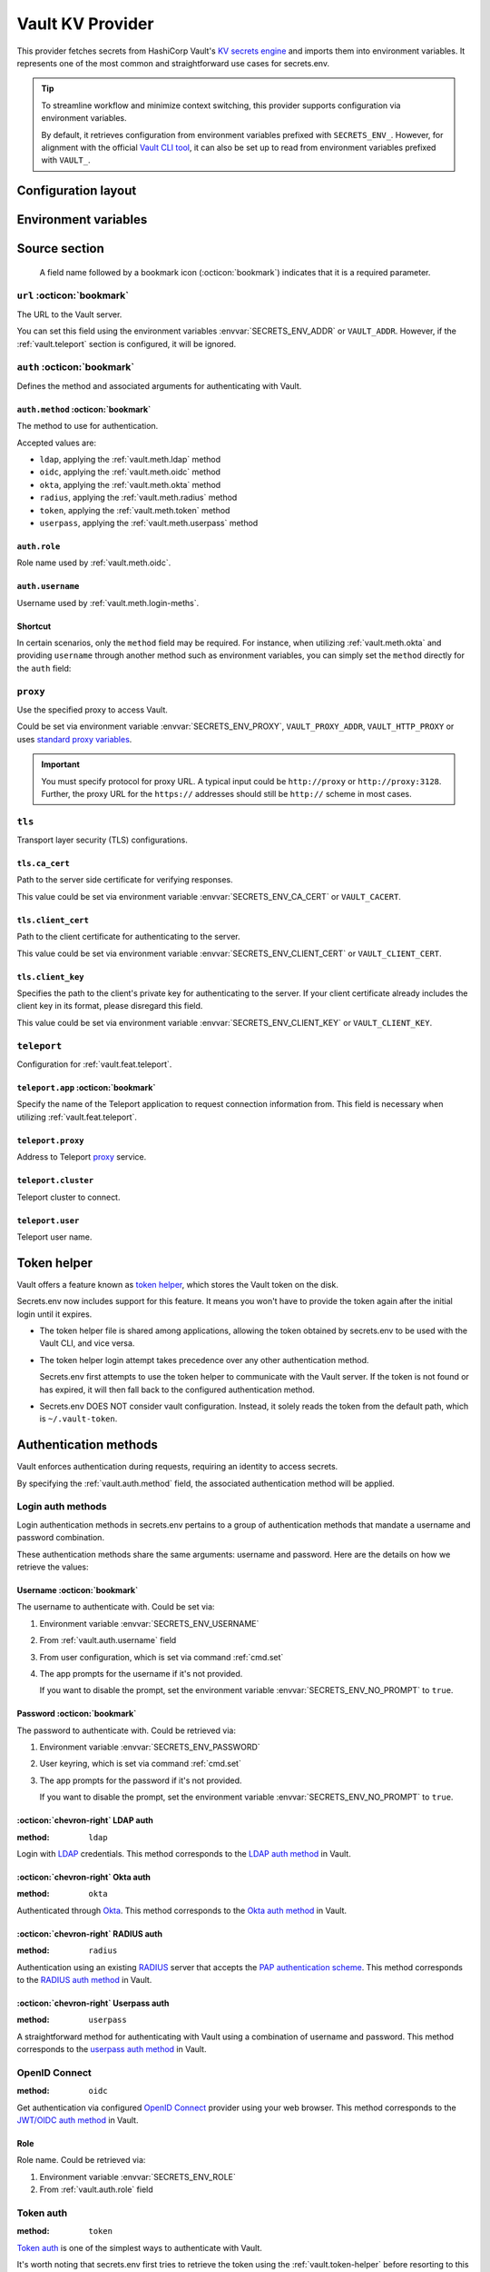 Vault KV Provider
=================

This provider fetches secrets from HashiCorp Vault's `KV secrets engine`_ and imports them into environment variables.
It represents one of the most common and straightforward use cases for secrets.env.

.. _KV secrets engine: https://developer.hashicorp.com/vault/docs/secrets/kv

.. tip::

   To streamline workflow and minimize context switching, this provider supports configuration via environment variables.

   By default, it retrieves configuration from environment variables prefixed with ``SECRETS_ENV_``.
   However, for alignment with the official `Vault CLI tool`_, it can also be set up to read from environment variables prefixed with ``VAULT_``.

   .. _Vault CLI tool: https://developer.hashicorp.com/vault/docs/commands


Configuration layout
--------------------

.. tab-set::

   .. tab-item:: toml
      :sync: toml

      .. code-block:: toml

         [[sources]]
         name = "strongbox"
         type = "vault"
         url = "https://vault.example.com"
         proxy = "http://proxy:3128"

         [sources.auth]
         method = "okta"
         username = "user@example.com"

         [sources.tls]
         ca_cert = "/path/ca.cert"
         client_cert = "/path/client.cert"
         client_key = "/path/client.key"

         [sources.teleport]
         proxy = "teleport.example.com"
         cluster = "dev.example.com"
         user = "demo-user"
         app = "my-app"

         [[secrets]]
         name = "DEMO_TOKEN"
         source = "strongbox"
         path = "secret/default"
         field = "token"

         [[secrets]]
         name = "NESTED_SECRET"
         source = "strongbox"
         path = "secret/default"
         field = [
            "subpath",
            "to",
            "secret",
         ]

   .. tab-item:: yaml
      :sync: yaml

      .. code-block:: yaml

         sources:
           - name: strongbox
             type: vault
             url: https://vault.example.com
             auth:
               method: okta
               username: user@example.com
             proxy: http://proxy:3128
             tls:
               ca_cert: /path/ca.cert
               client_cert: /path/client.cert
               client_key: /path/client.key
             teleport:
               proxy: teleport.example.com
               cluster: dev.example.com
               user: demo-user
               app: my-app

         secrets:
           - name: DEMO_TOKEN
             source: strongbox
             path: secret/default
             field: token

           - name: NESTED_SECRET
             source: strongbox
             path: secret/default
             field:
               - subpath
               - to
               - secret

   .. tab-item:: json

      .. code-block:: json

         {
           "sources": [
             {
               "name": "strongbox",
               "type": "vault",
               "url": "https://vault.example.com",
               "auth": {
                 "method": "okta",
                 "username": "user@example.com"
               },
               "proxy": "http://proxy:3128",
               "tls": {
                 "ca_cert": "/path/ca.cert",
                 "client_cert": "/path/client.cert",
                 "client_key": "/path/client.key"
               },
               "teleport": {
                 "proxy": "teleport.example.com",
                 "cluster": "dev.example.com",
                 "user": "demo-user",
                 "app": "my-app"
               }
             }
           ],
           "secrets": [
             {
               "name": "DEMO_TOKEN",
               "source": "strongbox",
               "path": "secret/default",
               "field": "token"
             },
             {
               "name": "NESTED_SECRET",
               "source": "strongbox",
               "path": "secret/default",
               "field": [
                 "subpath",
                 "to",
                 "secret"
               ]
             }
           ]
         }

   .. tab-item:: pyproject.toml

      .. code-block:: toml

         [[tool.secrets-env.sources]]
         name = "strongbox"
         type = "vault"
         url = "https://vault.example.com"
         proxy = "http://proxy:3128"

         [tool.secrets-env.sources.auth]
         method = "okta"
         username = "user@example.com"

         [tool.secrets-env.sources.tls]
         ca_cert = "/path/ca.cert"
         client_cert = "/path/client.cert"
         client_key = "/path/client.key"

         [tool.secrets-env.sources.teleport]
         proxy = "teleport.example.com"
         cluster = "dev.example.com"
         user = "demo-user"
         app = "my-app"

         [[tool.secrets-env.secrets]]
         name = "DEMO_TOKEN"
         source = "strongbox"
         path = "secret/default"
         field = "token"

         [[tool.secrets-env.secrets]]
         name = "NESTED_SECRET"
         source = "strongbox"
         path = "secret/default"
         field = [
            "subpath",
            "to",
            "secret",
         ]


Environment variables
---------------------

.. envvar:: SECRETS_ENV_ADDR

   The URL to the Vault server. Overrides the ``url`` field.

.. envvar:: SECRETS_ENV_CA_CERT

   Path to the server side certificate for verifying responses. Overrides the ``tls.ca_cert`` field.

.. envvar:: SECRETS_ENV_CLIENT_CERT

   Path to the client certificate for authenticating to the server. Overrides the ``tls.client_cert`` field.

.. envvar:: SECRETS_ENV_CLIENT_KEY

   Specifies the path to the client's private key for authenticating to the server. Overrides the ``tls.client_key`` field.

.. envvar:: SECRETS_ENV_NO_PROMPT

   Disables the prompt for username / password when using :ref:`vault.meth.login-meths`.

.. envvar:: SECRETS_ENV_PASSWORD

   The password to authenticate with. Used by :ref:`vault.meth.login-meths`.

.. envvar:: SECRETS_ENV_PROXY

   Use the specified proxy to access Vault. Overrides the ``proxy`` field.

.. envvar:: SECRETS_ENV_ROLE

   Role name used by :ref:`vault.meth.oidc`. Overrides :ref:`vault.auth.role` field.

.. envvar:: SECRETS_ENV_TOKEN

   The token to use for authentication. Used by :ref:`vault.meth.token` method.

.. envvar:: SECRETS_ENV_USERNAME

   The username to authenticate with. Overrides :ref:`vault.auth.username` field.

Source section
--------------

   A field name followed by a bookmark icon (:octicon:`bookmark`) indicates that it is a required parameter.

``url`` :octicon:`bookmark`
+++++++++++++++++++++++++++

The URL to the Vault server.

You can set this field using the environment variables :envvar:`SECRETS_ENV_ADDR` or ``VAULT_ADDR``.
However, if the :ref:`vault.teleport` section is configured, it will be ignored.

``auth`` :octicon:`bookmark`
++++++++++++++++++++++++++++

Defines the method and associated arguments for authenticating with Vault.

.. _vault.auth.method:

``auth.method`` :octicon:`bookmark`
^^^^^^^^^^^^^^^^^^^^^^^^^^^^^^^^^^^

The method to use for authentication.

Accepted values are:

- ``ldap``, applying the :ref:`vault.meth.ldap` method
- ``oidc``, applying the :ref:`vault.meth.oidc` method
- ``okta``, applying the :ref:`vault.meth.okta` method
- ``radius``, applying the :ref:`vault.meth.radius` method
- ``token``, applying the :ref:`vault.meth.token` method
- ``userpass``, applying the :ref:`vault.meth.userpass` method

.. _vault.auth.role:

``auth.role``
^^^^^^^^^^^^^

Role name used by :ref:`vault.meth.oidc`.

.. _vault.auth.username:

``auth.username``
^^^^^^^^^^^^^^^^^

Username used by :ref:`vault.meth.login-meths`.

Shortcut
^^^^^^^^

In certain scenarios, only the ``method`` field may be required.
For instance, when utilizing :ref:`vault.meth.okta` and providing ``username`` through another method such as environment variables, you can simply set the ``method`` directly for the ``auth`` field:

.. tab-set::

   .. tab-item:: toml
      :sync: toml

      .. code-block:: toml

         [[sources]]
         name = "strongbox"
         type = "vault"
         url = "https://vault.example.com"
         auth = "okta"

   .. tab-item:: yaml
      :sync: yaml

      .. code-block:: yaml

         sources:
           - name: strongbox
             type: vault
             url: https://vault.example.com
             auth: okta

``proxy``
+++++++++

Use the specified proxy to access Vault.

Could be set via environment variable :envvar:`SECRETS_ENV_PROXY`, ``VAULT_PROXY_ADDR``, ``VAULT_HTTP_PROXY`` or uses `standard proxy variables`_.

.. _standard proxy variables: https://www.python-httpx.org/environment_variables/#proxies

.. important::

   You must specify protocol for proxy URL. A typical input could be ``http://proxy`` or ``http://proxy:3128``.
   Further, the proxy URL for the ``https://`` addresses should still be ``http://`` scheme in most cases.

``tls``
+++++++

Transport layer security (TLS) configurations.

``tls.ca_cert``
^^^^^^^^^^^^^^^

Path to the server side certificate for verifying responses.

This value could be set via environment variable :envvar:`SECRETS_ENV_CA_CERT` or ``VAULT_CACERT``.

``tls.client_cert``
^^^^^^^^^^^^^^^^^^^

Path to the client certificate for authenticating to the server.

This value could be set via environment variable :envvar:`SECRETS_ENV_CLIENT_CERT` or ``VAULT_CLIENT_CERT``.

``tls.client_key``
^^^^^^^^^^^^^^^^^^

Specifies the path to the client's private key for authenticating to the server.
If your client certificate already includes the client key in its format, please disregard this field.

This value could be set via environment variable :envvar:`SECRETS_ENV_CLIENT_KEY` or ``VAULT_CLIENT_KEY``.

.. _vault.teleport:

``teleport``
++++++++++++

Configuration for :ref:`vault.feat.teleport`.

``teleport.app`` :octicon:`bookmark`
^^^^^^^^^^^^^^^^^^^^^^^^^^^^^^^^^^^^

Specify the name of the Teleport application to request connection information from.
This field is necessary when utilizing :ref:`vault.feat.teleport`.

``teleport.proxy``
^^^^^^^^^^^^^^^^^^

Address to Teleport `proxy <https://goteleport.com/docs/architecture/proxy/>`_ service.

``teleport.cluster``
^^^^^^^^^^^^^^^^^^^^

Teleport cluster to connect.

``teleport.user``
^^^^^^^^^^^^^^^^^

Teleport user name.


.. _vault.token-helper:

Token helper
------------

Vault offers a feature known as `token helper`_, which stores the Vault token on the disk.

Secrets.env now includes support for this feature.
It means you won't have to provide the token again after the initial login until it expires.

* The token helper file is shared among applications, allowing the token obtained by secrets.env to be used with the Vault CLI, and vice versa.

* The token helper login attempt takes precedence over any other authentication method.

  Secrets.env first attempts to use the token helper to communicate with the Vault server.
  If the token is not found or has expired, it will then fall back to the configured authentication method.

* Secrets.env DOES NOT consider vault configuration.
  Instead, it solely reads the token from the default path, which is ``~/.vault-token``.

.. _token helper: https://developer.hashicorp.com/vault/docs/commands/token-helper


Authentication methods
----------------------

Vault enforces authentication during requests, requiring an identity to access secrets.

By specifying the :ref:`vault.auth.method` field, the associated authentication method will be applied.

.. _vault.meth.login-meths:

Login auth methods
++++++++++++++++++

Login authentication methods in secrets.env pertains to a group of authentication methods that mandate a username and password combination.

These authentication methods share the same arguments: username and password.
Here are the details on how we retrieve the values:

Username :octicon:`bookmark`
^^^^^^^^^^^^^^^^^^^^^^^^^^^^

The username to authenticate with. Could be set via:

1. Environment variable :envvar:`SECRETS_ENV_USERNAME`
2. From :ref:`vault.auth.username` field
3. From user configuration, which is set via command :ref:`cmd.set`
4. The app prompts for the username if it's not provided.

   If you want to disable the prompt, set the environment variable :envvar:`SECRETS_ENV_NO_PROMPT` to ``true``.

Password :octicon:`bookmark`
^^^^^^^^^^^^^^^^^^^^^^^^^^^^

The password to authenticate with. Could be retrieved via:

1. Environment variable :envvar:`SECRETS_ENV_PASSWORD`
2. User keyring, which is set via command :ref:`cmd.set`
3. The app prompts for the password if it's not provided.

   If you want to disable the prompt, set the environment variable :envvar:`SECRETS_ENV_NO_PROMPT` to ``true``.

.. _vault.meth.ldap:

:octicon:`chevron-right` LDAP auth
^^^^^^^^^^^^^^^^^^^^^^^^^^^^^^^^^^

:method: ``ldap``

Login with `LDAP`_ credentials.
This method corresponds to the `LDAP auth method`_ in Vault.

.. _LDAP: https://en.wikipedia.org/wiki/Lightweight_Directory_Access_Protocol
.. _LDAP auth method: https://developer.hashicorp.com/vault/docs/auth/ldap

.. _vault.meth.okta:

:octicon:`chevron-right` Okta auth
^^^^^^^^^^^^^^^^^^^^^^^^^^^^^^^^^^

:method: ``okta``

Authenticated through `Okta`_.
This method corresponds to the `Okta auth method`_ in Vault.

.. _Okta: https://www.okta.com/
.. _Okta auth method: https://developer.hashicorp.com/vault/docs/auth/okta

.. _vault.meth.radius:

:octicon:`chevron-right` RADIUS auth
^^^^^^^^^^^^^^^^^^^^^^^^^^^^^^^^^^^^

:method: ``radius``

Authentication using an existing `RADIUS`_ server that accepts the `PAP authentication scheme`_.
This method corresponds to the `RADIUS auth method`_ in Vault.

.. _RADIUS: https://en.wikipedia.org/wiki/RADIUS
.. _PAP authentication scheme: https://en.wikipedia.org/wiki/Password_Authentication_Protocol
.. _RADIUS auth method: https://developer.hashicorp.com/vault/docs/auth/radius

.. _vault.meth.userpass:

:octicon:`chevron-right` Userpass auth
^^^^^^^^^^^^^^^^^^^^^^^^^^^^^^^^^^^^^^

:method: ``userpass``

A straightforward method for authenticating with Vault using a combination of username and password.
This method corresponds to the `userpass auth method`_ in Vault.

.. _userpass auth method: https://developer.hashicorp.com/vault/docs/auth/userpass

.. _vault.meth.oidc:

OpenID Connect
++++++++++++++

:method: ``oidc``

Get authentication via configured `OpenID Connect`_ provider using your web browser.
This method corresponds to the `JWT/OIDC auth method`_ in Vault.

.. _OpenID Connect: https://openid.net/connect/
.. _JWT/OIDC auth method: https://developer.hashicorp.com/vault/docs/auth/jwt

Role
^^^^

Role name. Could be retrieved via:

1. Environment variable :envvar:`SECRETS_ENV_ROLE`
2. From :ref:`vault.auth.role` field

.. _vault.meth.token:

Token auth
++++++++++

:method: ``token``

`Token auth`_ is one of the simplest ways to authenticate with Vault.

It's worth noting that secrets.env first tries to retrieve the token using the :ref:`vault.token-helper` before resorting to this authentication method.
This method is mainly for manual token input and accepts tokens only from environment variables.

.. _token auth: https://developer.hashicorp.com/vault/docs/auth/token

Token :octicon:`bookmark`
^^^^^^^^^^^^^^^^^^^^^^^^^

The only argument used for this method is the token itself,
which must be set via environment variables :envvar:`SECRETS_ENV_TOKEN` or ``VAULT_TOKEN``.

.. _vault.feat.teleport:

Teleport integration
--------------------

If your Vault is secured using `Teleport`_, you can employ the this feature to establish a connection with Vault.

.. _Teleport: https://goteleport.com/

Enabling
++++++++

.. important::

   To use this feature, additional dependencies are needed.
   Please check the :doc:`../advanced/teleport` page for further information.

Once :ref:`vault.teleport` configurations are configured, the Vault provider will request access from Teleport and utilize it to establish a connection to Vault.

Example
+++++++

This configuration instructs secrets.env to request access for "my-vault" from Teleport and establish a connection to the application:

.. tab-set::

   .. tab-item:: toml
      :sync: toml

      .. code-block:: toml

         [[sources]]
         type = "vault"

         [sources.teleport]
         proxy = "teleport.example.com"
         cluster = "dev.example.com"
         app = "my-vault"

   .. tab-item:: yaml
      :sync: yaml

      .. code-block:: yaml

         sources:
           type: vault
           teleport:
             proxy: teleport.example.com
             cluster: dev.example.com
             app: my-vault

Since Teleport manages the connection, any URL and TLS configuration provided in the config file will be ignored.

Configuration
+++++++++++++

Just like with the :doc:`teleport`, the ``app`` field is always mandatory for this functionality.

Other fields are optional. Read :ref:`vault.teleport` section above for more information.


Secrets section
---------------

The configurations within the ``secrets`` section determine which secrets are to be read.

``path`` :octicon:`bookmark`
++++++++++++++++++++++++++++

The path to the secret in Vault.

``field`` :octicon:`bookmark`
+++++++++++++++++++++++++++++

Indicates the field within the secret to be imported.

For a nested secret object, you have two options:

1. Specify a list of fields to traverse the hierarchy.
2. Use a dot-separated string to represent the path to the desired field.

For example, consider a secret object like this:

.. code-block:: json

   {
     "prod": {
       "username": "admin"
     },
     "dev": {
       "username": "user"
     }
     "stg.demo-1": {
       "username": "user"
     }
   }

You can use any of the following methods to import the "username" for the "prod" environment:

* Specify ``["prod", "username"]``
* Use the string ``prod.username``

  If the field name contains a dot, you should enclose the field name in double quotes, like ``"stg.demo-1".username``.


Simplified layout
-----------------

This provider accepts strings in the format ``path#field`` to represent the path and field of a value. With the simplified layout, you can define config more concisely:

.. tab-set::

   .. tab-item:: toml :bdg:`simplified`
      :sync: toml

      .. code-block:: toml

         [source]
         type = "vault"
         url = "https://vault.example.com"
         auth = "oidc"

         [secrets]
         PROD_TOKEN = "secret/default#prod.token"
         DEV_TOKEN = { path = "secret/default", field = "dev.token" }

   .. tab-item:: yaml :bdg:`simplified`
      :sync: yaml

      .. code-block:: yaml

          source:
            type: vault
            url: https://vault.example.com
            auth: oidc

          secrets:
            PROD_TOKEN: secret/default#prod.token
            DEV_TOKEN:
              path: secret/default
              field: dev.token

